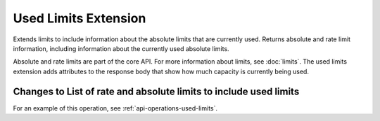 .. _used-limits-extension:

=====================
Used Limits Extension
=====================

Extends limits to include information about the absolute limits that are
currently used. Returns absolute and rate limit information, including
information about the currently used absolute limits.

Absolute and rate limits are part of the core API. For more information about limits, 
see :doc:`limits`. The used limits extension adds attributes to the response body that 
show how much capacity is currently being used.

Changes to List of rate and absolute limits to include used limits
~~~~~~~~~~~~~~~~~~~~~~~~~~~~~~~~~~~~~~~~~~~~~~~~~~~~~~~~~~~~~~~~~~

For an example of this operation, see :ref:`api-operations-used-limits`.
